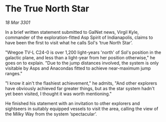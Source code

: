 * The True North Star

/18 Mar 3301/

In a brief written statement submitted to GalNet news, Virgil Kyle, commander of the exploration-fitted Asp Spirit of Indianapolis, claims to have been the first to visit what he calls Sol's ‘true North Star’. 

"Wregoe TV-L C24-0 is over 1,200 light-years 'north' of Sol's position in the galactic plane, and less than a light-year from her position otherwise," he goes on to explain. "Due to the jump distances involved, the system is only visitable by Asps and Anacondas fitted to achieve near-maximum jump ranges." 

"I know it ain't the flashiest achievement," he admits, "And other explorers have obviously achieved far greater things, but as the star system hadn't yet been visited, I thought it was worth mentioning." 

He finished his statement with an invitation to other explorers and sightseers in suitably equipped vessels to visit the area, calling the view of the Milky Way from the system ‘spectacular’.
